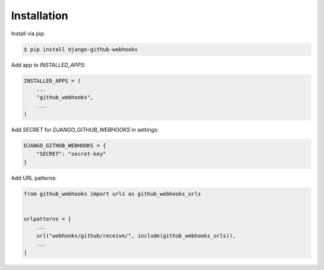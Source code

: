 Installation
============

Install via pip:

.. code-block:: console

    $ pip install django-github-webhooks


Add app to `INSTALLED_APPS`:

.. code-block:: python

    INSTALLED_APPS = (
        ...
        "github_webhooks",
        ...
    )


Add `SECRET` for `DJANGO_GITHUB_WEBHOOKS` in settings:

.. code-block:: python

    DJANGO_GITHUB_WEBHOOKS = {
        "SECRET": "secret-key"
    }

Add URL patterns:

.. code-block:: python

    from github_webhooks import urls as github_webhooks_urls


    urlpatterns = [
        ...
        url("webhooks/github/receive/", include(github_webhooks_urls)),
        ...
    ]
